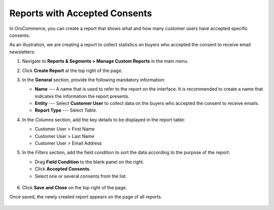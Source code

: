 .. _user-guide-reports-accepted-consents:

Reports with Accepted Consents
==============================

In OroCommerce, you can create a report that shows what and how many customer users have accepted specific consents.

As an illustration, we are creating a report to collect statistics on buyers who accepted the consent to receive email newsletters:

1. Navigate to **Reports & Segments > Manage Custom Reports** in the main menu.
#. Click **Create Report** at the top right of the page.
#. In the **General** section, provide the following mandatory information:
 
   * **Name** --- A name that is used to refer to the report on the interface. It is recommended to create a name that indicates the information the report presents.
   * **Entity** --- Select **Customer User** to collect data on the buyers who accepted the consent to receive emails.
   * **Report Type** --- Select *Table*.

#. In the *Columns* section, add the key details to be displayed in the report table:

   * Customer User > First Name
   * Customer User > Last Name
   * Customer User > Email Address

#. In the *Filters* section, add the field condition to sort the data according to the purpose of the report:
 
   * Drag **Field Condition** to the blank panel on the right.
   * Click **Accepted Consents**.
   * Select one or several consents from the list.
 
    .. .. image:: /admin_guide/img/configuration/customer/consents/accepted_consents_report.png
       :alt: An example of a report with accepted consents

#. Click **Save and Close** on the top right of the page.

Once saved, the newly created report appears on the page of all reports.

 .. .. image:: /admin_guide/img/configuration/customer/consents/consent_report_grid.png
    :alt: The table of all reports with the newly created report with accepted consents

.. The report itself lists the names of the customer users who have accepted the required consent.

 .. .. image:: /admin_guide/img/configuration/customer/consents/accepted_consents_report_page.png
    :alt: The page of the report with accepted consents